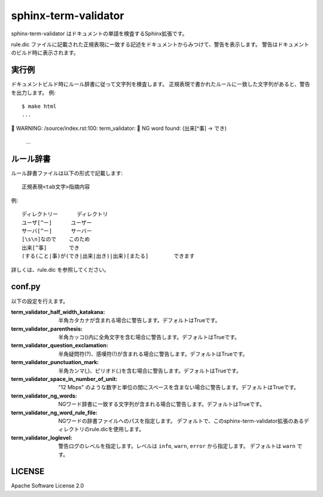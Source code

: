 ========================
sphinx-term-validator
========================

sphinx-term-validator はドキュメントの単語を検査するSphinx拡張です。

rule.dic ファイルに記載された正規表現に一致する記述をドキュメントからみつけて、警告を表示します。
警告はドキュメントのビルド時に表示されます。

実行例
========

ドキュメントビルド時にルール辞書に従って文字列を検査します。
正規表現で書かれたルールに一致した文字列があると、警告を出力します。
例::

   $ make html
   ...
   WARNING: /source/index.rst:100: term_validator:
   NG word found: (出来[^事] -> でき)
   ...

ルール辞書
============

ルール辞書ファイルは以下の形式で記載します::
   
   正規表現<tab文字>指摘内容

例::

   ディレクトリー	ディレクトリ
   ユーザ[^ー]	ユーザー
   サーバ[^ー]	サーバー
   [\s\n]なので	このため
   出来[^事]	でき
   (する(こと|事)が(でき|出来|出き)|出来)[またる]	できます

詳しくは、rule.dic を参照してください。

conf.py
===========

以下の設定を行えます。

:term_validator_half_width_katakana:
   半角カタカナが含まれる場合に警告します。デフォルトはTrueです。

:term_validator_parenthesis:
   半角カッコ()内に全角文字を含む場合に警告します。デフォルトはTrueです。

:term_validator_question_exclamation:
   半角疑問符(?)、感嘆符(!)が含まれる場合に警告します。デフォルトはTrueです。

:term_validator_punctuation_mark:
   半角カンマ(,)、ピリオド(.)を含む場合に警告します。デフォルトはTrueです。

:term_validator_space_in_number_of_unit:
   "12 Mbps" のような数字と単位の間にスペースを含まない場合に警告します。デフォルトはTrueです。

:term_validator_ng_words:
   NGワード辞書に一致する文字列が含まれる場合に警告します。デフォルトはTrueです。

:term_validator_ng_word_rule_file:
   NGワードの辞書ファイルへのパスを指定します。
   デフォルトで、このsphinx-term-validator拡張のあるディレクトリのrule.dicを使用します。
      
:term_validator_loglevel:
   警告ログのレベルを指定します。レベルは ``info``, ``warn``, ``error`` から指定します。
   デフォルトは ``warn`` です。

LICENSE
==========

Apache Software License 2.0

